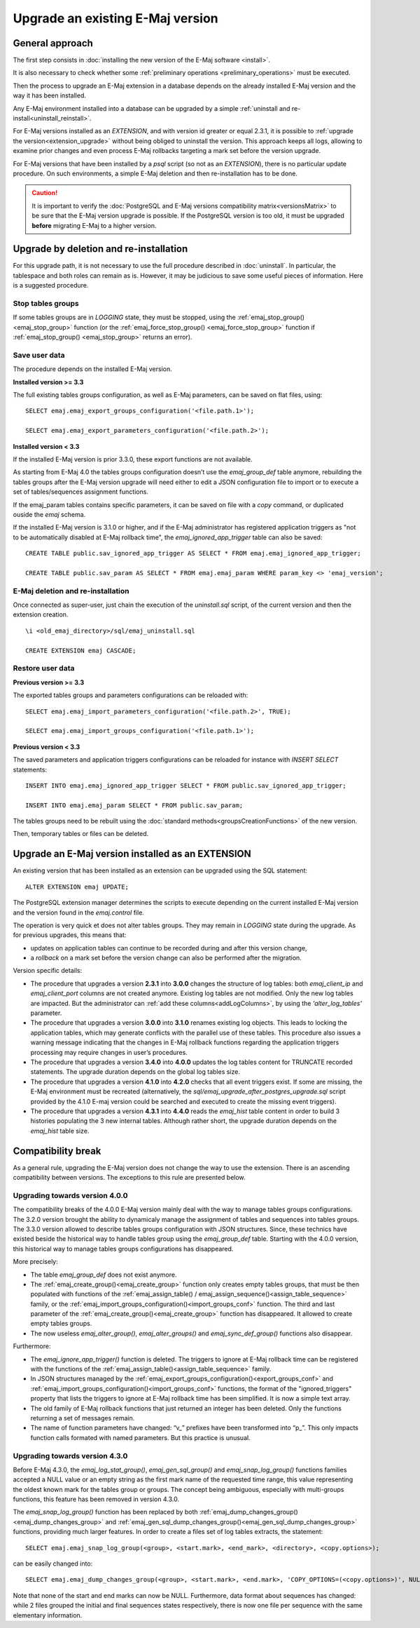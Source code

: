 Upgrade an existing E-Maj version
=================================

General approach
----------------

The first step consists in :doc:`installing the new version of the E-Maj software <install>`.

It is also necessary to check whether some :ref:`preliminary operations <preliminary_operations>` must be executed.

Then the process to upgrade an E-Maj extension in a database depends on the already installed E-Maj version and the way it has been installed.

Any E-Maj environment installed into a database can be upgraded by a simple :ref:`uninstall and re-install<uninstall_reinstall>`.

For E-Maj versions installed as an *EXTENSION*, and with version id greater or equal 2.3.1, it is possible to :ref:`upgrade the version<extension_upgrade>` without being obliged to uninstall the version. This approach keeps all logs, allowing to examine prior changes and even process E-Maj rollbacks targeting a mark set before the version upgrade.

For E-Maj versions that have been installed by a *psql* script (so not as an *EXTENSION*), there is no particular update procedure. On such environments, a simple  E-Maj deletion and then re-installation has to be done.

.. caution::

   It is important to verify the :doc:`PostgreSQL and E-Maj versions compatibility matrix<versionsMatrix>` to be sure that the E-Maj version upgrade is possible. If the PostgreSQL version is too old, it must be upgraded **before** migrating E-Maj to a higher version.

.. _uninstall_reinstall:

Upgrade by deletion and re-installation
---------------------------------------

For this upgrade path, it is not necessary to use the full procedure described in :doc:`uninstall`. In particular, the tablespace and both roles can remain as is. However, it may be judicious to save some useful pieces of information. Here is a suggested procedure.

Stop tables groups
^^^^^^^^^^^^^^^^^^

If some tables groups are in *LOGGING* state, they must be stopped, using the :ref:`emaj_stop_group() <emaj_stop_group>` function (or the :ref:`emaj_force_stop_group() <emaj_force_stop_group>` function if :ref:`emaj_stop_group() <emaj_stop_group>` returns an error).

Save user data
^^^^^^^^^^^^^^

The procedure depends on the installed E-Maj version.

**Installed version >= 3.3**

The full existing tables groups configuration, as well as E-Maj parameters, can be saved on flat files, using::

   SELECT emaj.emaj_export_groups_configuration('<file.path.1>');

   SELECT emaj.emaj_export_parameters_configuration('<file.path.2>');

**Installed version < 3.3**

If the installed E-Maj version is prior 3.3.0, these export functions are not available.

As starting from E-Maj 4.0 the tables groups configuration doesn’t use the *emaj_group_def* table anymore, rebuilding the tables groups after the E-Maj version upgrade will need either to edit a JSON configuration file to import or to execute a set of tables/sequences assignment functions.

If the emaj_param tables contains specific parameters, it can be saved on file with a *copy* command, or duplicated ouside the *emaj* schema.

If the installed E-Maj version is 3.1.0 or higher, and if the E-Maj administrator has registered application triggers as "not to be automatically disabled at E-Maj rollback time", the *emaj_ignored_app_trigger* table can also be saved::

  CREATE TABLE public.sav_ignored_app_trigger AS SELECT * FROM emaj.emaj_ignored_app_trigger;

  CREATE TABLE public.sav_param AS SELECT * FROM emaj.emaj_param WHERE param_key <> 'emaj_version';

E-Maj deletion and re-installation
^^^^^^^^^^^^^^^^^^^^^^^^^^^^^^^^^^

Once connected as super-user, just chain the execution of the *uninstall.sql* script, of the current version and then the extension creation. ::

   \i <old_emaj_directory>/sql/emaj_uninstall.sql

   CREATE EXTENSION emaj CASCADE;

Restore user data
^^^^^^^^^^^^^^^^^

**Previous version >= 3.3**

The exported tables groups and parameters configurations can be reloaded with::

   SELECT emaj.emaj_import_parameters_configuration('<file.path.2>', TRUE);

   SELECT emaj.emaj_import_groups_configuration('<file.path.1>');

**Previous version < 3.3**

The saved parameters and application triggers configurations can be reloaded for instance with *INSERT SELECT* statements::

   INSERT INTO emaj.emaj_ignored_app_trigger SELECT * FROM public.sav_ignored_app_trigger;

   INSERT INTO emaj.emaj_param SELECT * FROM public.sav_param;

The tables groups need to be rebuilt using the :doc:`standard methods<groupsCreationFunctions>` of the new version.

Then, temporary tables or files can be deleted.

.. _extension_upgrade:

Upgrade an E-Maj version installed as an EXTENSION
--------------------------------------------------

An existing version that has been installed as an extension can be upgraded using the SQL statement::

   ALTER EXTENSION emaj UPDATE;

The PostgreSQL extension manager determines the scripts to execute depending on the current installed E-Maj version and the version found in the *emaj.control* file.

The operation is very quick et does not alter tables groups. They may remain in *LOGGING* state during the upgrade. As for previous upgrades, this means that:

* updates on application tables can continue to be recorded during and after this version change,
* a *rollback* on a mark set before the version change can also be performed after the migration.

Version specific details:

* The  procedure that upgrades a version **2.3.1** into **3.0.0** changes the structure of log tables: both *emaj_client_ip* and *emaj_client_port* columns are not created anymore. Existing log tables are not modified. Only the new log tables are impacted. But the administrator can :ref:`add these columns<addLogColumns>`, by using the *'alter_log_tables'* parameter.

* The procedure that upgrades a version **3.0.0** into **3.1.0** renames existing log objects. This leads to locking the application tables, which may generate conflicts with the parallel use of these tables. This procedure also issues a warning message indicating that the changes in E-Maj rollback functions regarding the application triggers processing may require changes in user’s procedures.

* The procedure that upgrades a version **3.4.0** into **4.0.0** updates the log tables content for TRUNCATE recorded statements. The upgrade duration depends on the global log tables size.

* The procedure that upgrades a version **4.1.0** into **4.2.0** checks that all event triggers exist. If some are missing, the E-Maj environment must be recreated (alternatively, the *sql/emaj_upgrade_after_postgres_upgrade.sql* script provided by the 4.1.0 E-maj version could be searched and executed to create the missing event triggers).

* The procedure that upgrades a version **4.3.1** into **4.4.0** reads the *emaj_hist* table content in order to build 3 histories populating the 3 new internal tables. Although rather short, the upgrade duration depends on the *emaj_hist* table size.
      
      
Compatibility break
-------------------

As a general rule, upgrading the E-Maj version does not change the way to use the extension. There is an ascending compatibility between versions. The exceptions to this rule are presented below.

Upgrading towards version 4.0.0
^^^^^^^^^^^^^^^^^^^^^^^^^^^^^^^

The compatibility breaks of the 4.0.0 E-Maj version mainly deal with the way to manage tables groups configurations. The 3.2.0 version brought the ability to dynamicaly manage the assignment of tables and sequences into tables groups. The 3.3.0 version allowed to describe tables groups configuration with JSON structures. Since, these technics have existed beside the historical way to handle tables group using the *emaj_group_def* table. Starting with the 4.0.0 version, this historical way to manage tables groups configurations has disappeared.

More precisely:

* The table *emaj_group_def* does not exist anymore.
* The :ref:`emaj_create_group()<emaj_create_group>` function only creates empty tables groups, that must be then populated with functions of the :ref:`emaj_assign_table() / emaj_assign_sequence()<assign_table_sequence>` family, or the :ref:`emaj_import_groups_configuration()<import_groups_conf>` function. The third and last parameter of the :ref:`emaj_create_group()<emaj_create_group>` function has disappeared. It allowed to create empty tables groups.
* The now useless *emaj_alter_group()*, *emaj_alter_groups()* and *emaj_sync_def_group()* functions also disappear.

Furthermore:

* The *emaj_ignore_app_trigger()* function is deleted. The triggers to ignore at E-Maj rollback time can be registered with the functions of the :ref:`emaj_assign_table()<assign_table_sequence>` family.
* In JSON structures managed by the :ref:`emaj_export_groups_configuration()<export_groups_conf>` and :ref:`emaj_import_groups_configuration()<import_groups_conf>` functions, the format of the "ignored_triggers" property that lists the triggers to ignore at E-Maj rollback time has been simplified. It is now a simple text array.
* The old family of E-Maj rollback functions that just returned an integer has been deleted. Only the functions returning a set of messages remain.
* The name of function parameters have changed: “v\_” prefixes have been transformed into “p\_”. This only impacts function calls formated with named parameters. But this practice is unusual.

Upgrading towards version 4.3.0
^^^^^^^^^^^^^^^^^^^^^^^^^^^^^^^

Before E-Maj 4.3.0, the *emaj_log_stat_group()*, *emaj_gen_sql_group()* and *emaj_snap_log_group()* functions families accepted a NULL value or an empty string as the first mark name of the requested time range, this value representing the oldest known mark for the tables group or groups. The concept being ambiguous, especially with multi-groups functions, this feature has been removed in version 4.3.0.

The *emaj_snap_log_group()* function has been replaced by both :ref:`emaj_dump_changes_group()<emaj_dump_changes_group>` and :ref:`emaj_gen_sql_dump_changes_group()<emaj_gen_sql_dump_changes_group>` functions, providing much larger features. In order to create a files set of log tables extracts, the statement::

   SELECT emaj.emaj_snap_log_group(<group>, <start.mark>, <end_mark>, <directory>, <copy.options>);

can be easily changed into::

   SELECT emaj.emaj_dump_changes_group(<group>, <start.mark>, <end.mark>, 'COPY_OPTIONS=(<copy.options>)', NULL, <directory>);

Note that none of the start and end marks can now be NULL. Furthermore, data format about sequences has changed: while 2 files grouped the initial and final sequences states respectively, there is now one file per sequence with the same elementary information.
